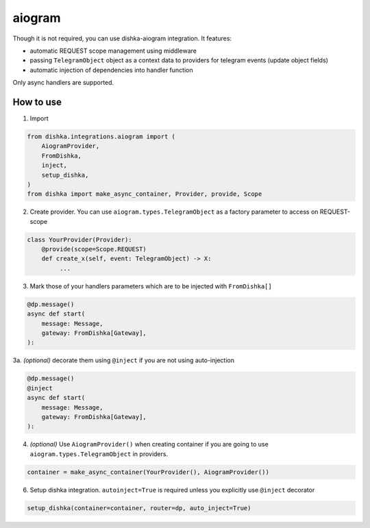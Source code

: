 .. _aiogram:

aiogram
===========================================

Though it is not required, you can use dishka-aiogram integration. It features:

* automatic REQUEST scope management using middleware
* passing ``TelegramObject`` object as a context data to providers for telegram events (update object fields)
* automatic injection of dependencies into handler function

Only async handlers are supported.

How to use
****************

1. Import

..  code-block:: python

    from dishka.integrations.aiogram import (
        AiogramProvider,
        FromDishka,
        inject,
        setup_dishka,
    )
    from dishka import make_async_container, Provider, provide, Scope

2. Create provider. You can use ``aiogram.types.TelegramObject`` as a factory parameter to access on REQUEST-scope

.. code-block:: python

    class YourProvider(Provider):
        @provide(scope=Scope.REQUEST)
        def create_x(self, event: TelegramObject) -> X:
             ...


3. Mark those of your handlers parameters which are to be injected with ``FromDishka[]``

.. code-block:: python

    @dp.message()
    async def start(
        message: Message,
        gateway: FromDishka[Gateway],
    ):


3a. *(optional)* decorate them using ``@inject`` if you are not using auto-injection

.. code-block:: python

    @dp.message()
    @inject
    async def start(
        message: Message,
        gateway: FromDishka[Gateway],
    ):


4. *(optional)* Use ``AiogramProvider()`` when creating container if you are going to use ``aiogram.types.TelegramObject`` in providers.

.. code-block:: python

    container = make_async_container(YourProvider(), AiogramProvider())


6. Setup dishka integration. ``autoinject=True`` is required unless you explicitly use ``@inject`` decorator

.. code-block:: python

    setup_dishka(container=container, router=dp, auto_inject=True)

